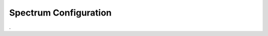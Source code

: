 **********************
Spectrum Configuration
**********************



.. jsonschema:: ../schemas/spectrum.yml

.